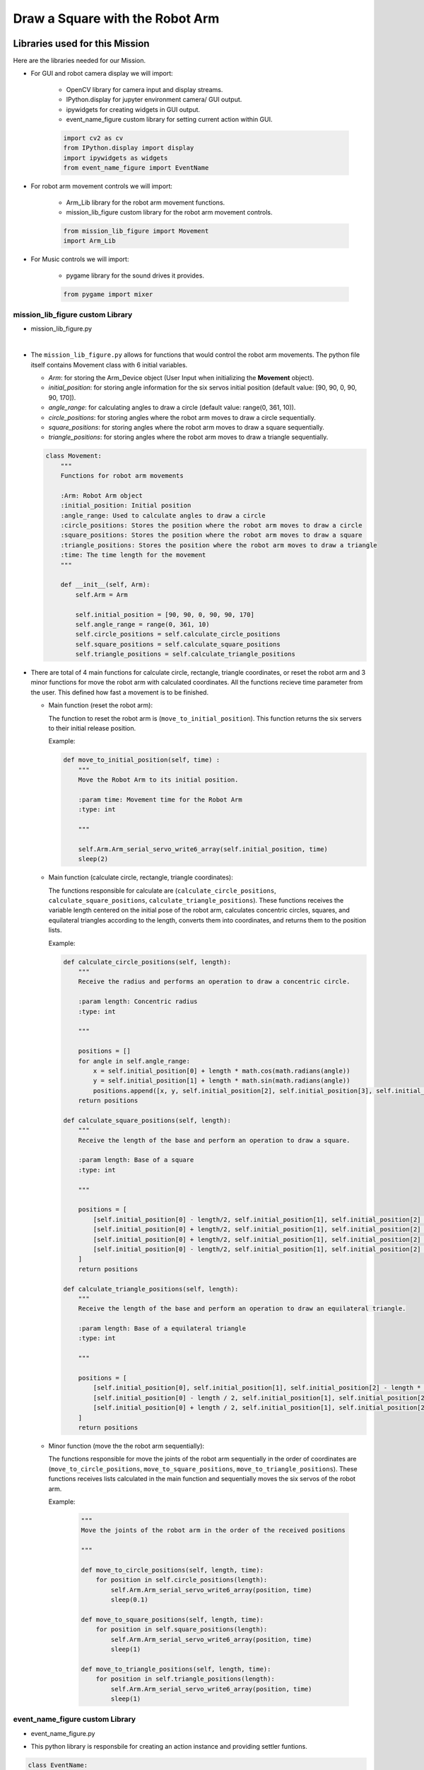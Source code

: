 Draw a Square with the Robot Arm
==================

.. raw:: html

    <div style="background: #ffe5b4" class="admonition note custom">
        <p style="background: #ffbf00" class="admonition-title">
            Project Name: Robot Arm Control System
        </p>
        <div class="line-block">
            <div class="line"><strong>-</strong> This mission is a <strong>group project</strong></div>
            <div class="line"><strong>-</strong> Within your team, create a custom robot arm control system</div>
            <div class="line"><strong>-</strong> System should be able to: </div>
            <div class="line">&emsp;<strong>1.</strong> Generate Graphical User Interface (GUI) that displays the robot arm camera.  </div>
            <div class="line">&emsp;<strong>2.</strong> Controls that would allow the robot arm to move and pick up objects.   </div>
            <div class="line">&emsp;<strong>3.</strong> Ability to play and stop the music while operating above tasks.  </div>
            <div class="line"><strong>-</strong> It is recommended that the final code be on the Leaders computer. (Simultaneous commands to the robot must be avoided!)</div>
        </div>
    </div>


Libraries used for this Mission
------------------------------------------

Here are the libraries needed for our Mission.

- For GUI and robot camera display we will import:

    - OpenCV library for camera input and display streams. 
    - IPython.display for jupyter environment camera/ GUI output.
    - ipywidgets for creating widgets in GUI output.  
    - event_name_figure custom library for setting current action within GUI.  
    
    .. code-block:: python 

        import cv2 as cv
        from IPython.display import display
        import ipywidgets as widgets
        from event_name_figure import EventName

- For robot arm movement controls we will import:

    - Arm_Lib library for the robot arm movement functions.
    - mission_lib_figure custom library for the robot arm movement controls.

    .. code-block:: python

        from mission_lib_figure import Movement
        import Arm_Lib

- For Music controls we will import:

    - pygame library for the sound drives it provides.

    .. code-block:: python 

        from pygame import mixer


mission_lib_figure custom Library
^^^^^^^^^^^^^^^^^^^^^^^^^^^^^

- mission_lib_figure.py

.. thumbnail:: /_images/ai_training/mission_lib_figure.png

|

- The ``mission_lib_figure.py`` allows for functions that would control the robot arm movements.  
  The python file itself contains Movement class with 6 initial variables.

  - *Arm*: for storing the Arm_Device object (User Input when initializing the **Movement** object).
  - *initial_position*: for storing angle information for the six servos initial position (default value: [90, 90, 0, 90, 90, 170]).
  - *angle_range*: for calculating angles to draw a circle (default value: range(0, 361, 10)).
  - *circle_positions*: for storing angles where the robot arm moves to draw a circle sequentially.
  - *square_positions*: for storing angles where the robot arm moves to draw a square sequentially.
  - *triangle_positions*: for storing angles where the robot arm moves to draw a triangle sequentially.

  .. code-block:: python 

    class Movement:
        """
        Functions for robot arm movements
        
        :Arm: Robot Arm object
        :initial_position: Initial position
        :angle_range: Used to calculate angles to draw a circle
        :circle_positions: Stores the position where the robot arm moves to draw a circle
        :square_positions: Stores the position where the robot arm moves to draw a square
        :triangle_positions: Stores the position where the robot arm moves to draw a triangle
        :time: The time length for the movement
        """
        
        def __init__(self, Arm):
            self.Arm = Arm

            self.initial_position = [90, 90, 0, 90, 90, 170]
            self.angle_range = range(0, 361, 10)
            self.circle_positions = self.calculate_circle_positions
            self.square_positions = self.calculate_square_positions
            self.triangle_positions = self.calculate_triangle_positions

- There are total of 4 main functions for calculate circle, rectangle, triangle coordinates, or reset the robot arm and 3 minor functions for move the robot arm with calculated coordinates.
  All the functions recieve time parameter from the user. This defined how fast a movement is to be finished.
 
  - Main function (reset the robot arm):
  
    The function to reset the robot arm is (``move_to_initial_position``).
    This function returns the six servers to their initial release position.

    Example:

    .. code-block:: python
        
        def move_to_initial_position(self, time) :
            """
            Move the Robot Arm to its initial position. 
            
            :param time: Movement time for the Robot Arm 
            :type: int
            
            """

            self.Arm.Arm_serial_servo_write6_array(self.initial_position, time)
            sleep(2)

  - Main function (calculate circle, rectangle, triangle coordinates):
  
    The functions responsible for calculate are (``calculate_circle_positions``, ``calculate_square_positions``, ``calculate_triangle_positions``). 
    These functions receives the variable length centered on the initial pose of the robot arm, calculates concentric circles, squares, and equilateral triangles according to the length, converts them into coordinates, and returns them to the position lists.

    Example:

    .. code-block:: python

        def calculate_circle_positions(self, length):
            """
            Receive the radius and performs an operation to draw a concentric circle.
            
            :param length: Concentric radius
            :type: int
            
            """
            
            positions = []
            for angle in self.angle_range:
                x = self.initial_position[0] + length * math.cos(math.radians(angle))
                y = self.initial_position[1] + length * math.sin(math.radians(angle))
                positions.append([x, y, self.initial_position[2], self.initial_position[3], self.initial_position[4], self.initial_position[5]])
            return positions
        
        def calculate_square_positions(self, length):
            """
            Receive the length of the base and perform an operation to draw a square.
            
            :param length: Base of a square
            :type: int
            
            """
            
            positions = [
                [self.initial_position[0] - length/2, self.initial_position[1], self.initial_position[2] - length/2, self.initial_position[3], self.initial_position[4], self.initial_position[5]],    
                [self.initial_position[0] + length/2, self.initial_position[1], self.initial_position[2] - length/2, self.initial_position[3], self.initial_position[4], self.initial_position[5]],
                [self.initial_position[0] + length/2, self.initial_position[1], self.initial_position[2] + length/2, self.initial_position[3], self.initial_position[4], self.initial_position[5]],
                [self.initial_position[0] - length/2, self.initial_position[1], self.initial_position[2] + length/2, self.initial_position[3], self.initial_position[4], self.initial_position[5]]
            ]
            return positions
        
        def calculate_triangle_positions(self, length):
            """
            Receive the length of the base and perform an operation to draw an equilateral triangle.
            
            :param length: Base of a equilateral triangle
            :type: int
            
            """
            
            positions = [
                [self.initial_position[0], self.initial_position[1], self.initial_position[2] - length * math.sqrt(3) / 6, self.initial_position[3], self.initial_position[4], self.initial_position[5]],
                [self.initial_position[0] - length / 2, self.initial_position[1], self.initial_position[2] + length * math.sqrt(3) / 3, self.initial_position[3], self.initial_position[4], self.initial_position[5]],
                [self.initial_position[0] + length / 2, self.initial_position[1], self.initial_position[2] + length * math.sqrt(3) / 3, self.initial_position[3], self.initial_position[4], self.initial_position[5]]
            ]
            return positions


  - Minor function (move the the robot arm sequentially):

    The functions responsible for move the joints of the robot arm sequentially in the order of coordinates are (``move_to_circle_positions``, ``move_to_square_positions``, ``move_to_triangle_positions``).
    These functions receives lists calculated in the main function and sequentially moves the six servos of the robot arm.

    Example:

      .. code-block:: python 

    
        """
        Move the joints of the robot arm in the order of the received positions
            
        """

        def move_to_circle_positions(self, length, time):
            for position in self.circle_positions(length):
                self.Arm.Arm_serial_servo_write6_array(position, time)
                sleep(0.1)
                
        def move_to_square_positions(self, length, time):
            for position in self.square_positions(length):
                self.Arm.Arm_serial_servo_write6_array(position, time)
                sleep(1)
                    
        def move_to_triangle_positions(self, length, time):
            for position in self.triangle_positions(length):
                self.Arm.Arm_serial_servo_write6_array(position, time)
                sleep(1)

    

event_name_figure custom Library
^^^^^^^^^^^^^^^^^^^^^^^^^^^^^

- event_name_figure.py


.. thumbnail:: /_images/ai_training/event_name_figure.png

- This python library is responsbile for creating an action instance and providing settler funtions. 

.. code-block:: python 

    class EventName:
        """
        Event name handler
        
        :action: what action setting is the robot arm in
        
        """
        
        def __init__(self):
            self.action = 'stand_by'
            
        def start_button_Callback(self, value):
            self.action = 'Start'
            
        def reset_button_Callback(self, value):
            self.action = 'Reset'

        def exit_button_Callback(self, value):
            self.action = 'Exit'
        
        def reset(self):
            self.action = 'stand_by'


Lets Start the Mission!!!
----------------------------


Open the mission folder and open the mission-square.ipynb file.

- mission-square.ipynb

.. thumbnail:: /_images/ai_training/mission_square.png

- Reset the Robot Arm control.

.. code-block:: python 

    %%capture
    !pm2 stop 15
    !pm2 start 14

- First, import in the necessary libraries.

.. code-block:: python

    import cv2 as cv
    import threading
    from time import sleep
    import math
    import ipywidgets as widgets
    from mission_lib_figure import Movement
    from event_name_figure import EventName
    from IPython.display import display

- Import and initialize the Arm Device.

.. code-block:: python

    import Arm_Lib
    Arm = Arm_Lib.Arm_Device()

    initial_position = [90, 90, 0, 90, 90, 30]
    Arm.Arm_serial_servo_write6_array(initial_position, 1000)

- Initialize the Movement and Event name objects. When initializing Movement object, provide the Arm object as the parameter. 

.. code-block:: python 

    e = EventName()
    movement = Movement(Arm)

- Create the GUI widgets.

.. code-block:: python 

    button_layout = widgets.Layout(width='200px', height='60px', align_self='center')

    output = widgets.Output()

    # Widgets
    num_input = widgets.IntSlider(min=1, max=90, step=1, value=45, layout=button_layout) # Get the length of one side of the square.

    start_button = widgets.Button(description='Start', button_style='success', layout=button_layout)

    reset_button = widgets.Button(description='Reset', button_style='primary', layout=button_layout)

    exit_button = widgets.Button(description='Exit', button_style='danger', layout=button_layout)

    imgbox = widgets.Image(format='jpg', height=480, width=640, layout=widgets.Layout(align_self='auto'))

    img_box = widgets.VBox([imgbox], layout=widgets.Layout(align_self='auto'))

    Slider_box = widgets.VBox([start_button, reset_button, exit_button, num_input], layout=widgets.Layout(align_self='auto'))

    controls_box = widgets.HBox([img_box, Slider_box], layout=widgets.Layout(align_self='auto'))
    
- Create the event handlers for the widgets. We connect these handlers with our event name, so that when the user presses the buttons, the names of the action changes. 

.. code-block:: python 

    start_button.on_click(e.start_button_Callback)
    reset_button.on_click(e.reset_button_Callback)
    exit_button.on_click(e.exit_button_Callback)
    
- Create the camera function, and open the camera of our robot arm. 

.. code-block:: python 

    def camera():

        # Open camera
        capture = cv.VideoCapture(1)

- To process the incoming frames from the capture variable, create a loop that will run as long as camera feed is open. 

.. code-block:: python 

    # Be executed in loop when the camera is opened normally 
    while capture.isOpened():
    
- Within the loop grab the camera frame and resize it to (640, 480) using the *cv.resize* function. With the help of **if** function, listen to the action variable, and assign an appropriate function when the action variable is changed. 

.. code-block:: python 

    _, img = capture.read()

    img = cv.resize(img, (640, 480))

    if e.action == 'Start':
        movement.move_to_square_positions(num_input.value, 1000)
        
    if e.action == 'Reset':
        movement.move_to_initial_position(1000)
        e.reset()
        
    if e.action == 'Exit':
        cv.destroyAllWindows()
        capture.release()
        break
    imgbox.value = cv.imencode('.jpg', img)[1].tobytes()
    sleep(0.25)

- Execute the camera() function. Since we are working with multiple different variables and functions, wrap the process within a threat.

.. code-block:: python 
    display(controls_box,output)

    threading.Thread(target=camera, ).start()

- Be sure to delete the robot , and reset the robot arm control after exiting the GUI. 

.. code-block:: python 

    del Arm

    %%capture
    !pm2 stop 15
    !pm2 start 14

Draw a picture with a robot arm!
-------------------------------------------------

Now that we have built our program, using the GUI control and grab an object and place it somewhere else. 

.. thumbnail:: /_images/ai_training/gui_circle.png



.. thumbnail:: /_images/ai_training/gif_square_resize.gif
    
 
(**IMPORTANT**) 
- The preset angles of the arm might not be fit for the environment you are in. Go to the ``mission_lib_figure.py`` to change the angles or add more servo motor updates. 
- It is highly recommended that you change and experiment around the ``mission_lib_figure.py`` file and see how the movement of the arm is set up. 